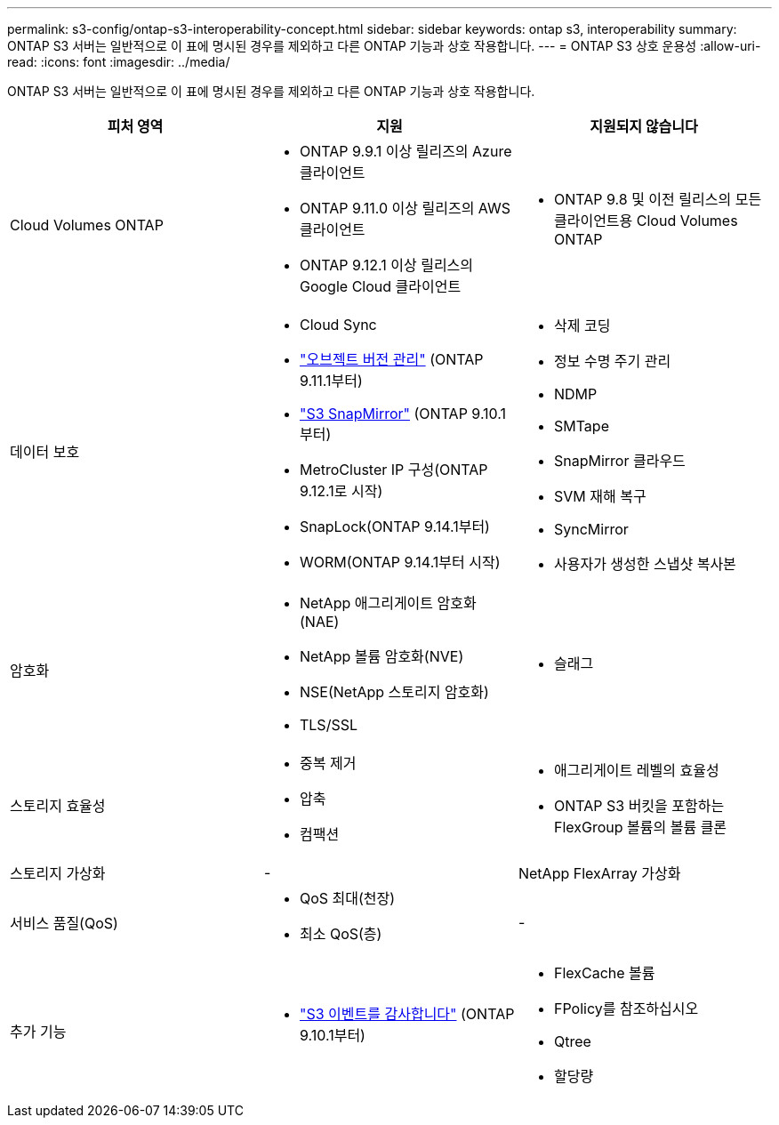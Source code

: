 ---
permalink: s3-config/ontap-s3-interoperability-concept.html 
sidebar: sidebar 
keywords: ontap s3, interoperability 
summary: ONTAP S3 서버는 일반적으로 이 표에 명시된 경우를 제외하고 다른 ONTAP 기능과 상호 작용합니다. 
---
= ONTAP S3 상호 운용성
:allow-uri-read: 
:icons: font
:imagesdir: ../media/


[role="lead"]
ONTAP S3 서버는 일반적으로 이 표에 명시된 경우를 제외하고 다른 ONTAP 기능과 상호 작용합니다.

[cols="3*"]
|===
| 피처 영역 | 지원 | 지원되지 않습니다 


 a| 
Cloud Volumes ONTAP
 a| 
* ONTAP 9.9.1 이상 릴리즈의 Azure 클라이언트
* ONTAP 9.11.0 이상 릴리즈의 AWS 클라이언트
* ONTAP 9.12.1 이상 릴리스의 Google Cloud 클라이언트

 a| 
* ONTAP 9.8 및 이전 릴리스의 모든 클라이언트용 Cloud Volumes ONTAP




 a| 
데이터 보호
 a| 
* Cloud Sync
* link:ontap-s3-supported-actions-reference.html#bucket-operations["오브젝트 버전 관리"] (ONTAP 9.11.1부터)
* link:../s3-snapmirror/index.html["S3 SnapMirror"] (ONTAP 9.10.1부터)
* MetroCluster IP 구성(ONTAP 9.12.1로 시작)
* SnapLock(ONTAP 9.14.1부터)
* WORM(ONTAP 9.14.1부터 시작)

 a| 
* 삭제 코딩
* 정보 수명 주기 관리
* NDMP
* SMTape
* SnapMirror 클라우드
* SVM 재해 복구
* SyncMirror
* 사용자가 생성한 스냅샷 복사본




 a| 
암호화
 a| 
* NetApp 애그리게이트 암호화(NAE)
* NetApp 볼륨 암호화(NVE)
* NSE(NetApp 스토리지 암호화)
* TLS/SSL

 a| 
* 슬래그




 a| 
스토리지 효율성
 a| 
* 중복 제거
* 압축
* 컴팩션

 a| 
* 애그리게이트 레벨의 효율성
* ONTAP S3 버킷을 포함하는 FlexGroup 볼륨의 볼륨 클론




 a| 
스토리지 가상화
 a| 
-
 a| 
NetApp FlexArray 가상화



 a| 
서비스 품질(QoS)
 a| 
* QoS 최대(천장)
* 최소 QoS(층)

 a| 
-



 a| 
추가 기능
 a| 
* link:../s3-audit/index.html["S3 이벤트를 감사합니다"] (ONTAP 9.10.1부터)

 a| 
* FlexCache 볼륨
* FPolicy를 참조하십시오
* Qtree
* 할당량


|===